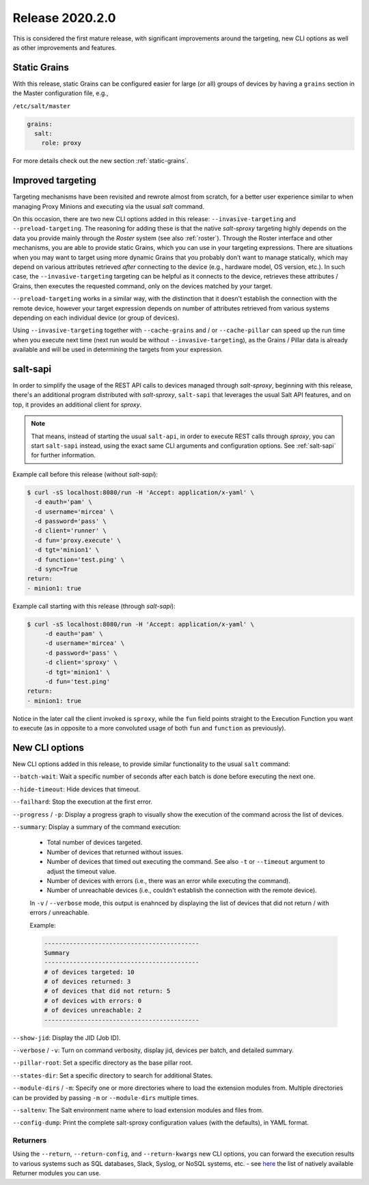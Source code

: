 .. _release-2020.2.0:

================
Release 2020.2.0
================

This is considered the first mature release, with significant improvements 
around the targeting, new CLI options as well as other improvements and 
features.

Static Grains
~~~~~~~~~~~~~

With this release, static Grains can be configured easier for large (or all) 
groups of devices by having a ``grains`` section in the Master configuration 
file, e.g.,

``/etc/salt/master``

.. code-block:: yaml

  grains:
    salt:
      role: proxy

For more details check out the new section :ref:`static-grains`.

Improved targeting
~~~~~~~~~~~~~~~~~~

Targeting mechanisms have been revisited and rewrote almost from scratch, for 
a better user experience similar to when managing Proxy Minions and executing 
via the usual *salt* command.

On this occasion, there are two new CLI options added in this release: 
``--invasive-targeting`` and ``--preload-targeting``. The reasoning for adding
these is that the native *salt-sproxy* targeting highly depends on the data
you provide mainly through the *Roster* system (see also :ref:`roster`).
Through the Roster interface and other mechanisms, you are able to provide
static Grains, which you can use in your targeting expressions. There are
situations when you may want to target using more dynamic Grains that you
probably don’t want to manage statically, which may depend on various 
attributes retrieved *after* connecting to the device (e.g., hardware model, OS 
version, etc.). In such case, the ``--invasive-targeting`` targeting can be
helpful as it connects to the device, retrieves these attributes / Grains, then
executes the requested command, only on the devices matched by your target.

``--preload-targeting`` works in a similar way, with the distinction that it 
doesn't establish the connection with the remote device, however your target 
expression depends on number of attributes retrieved from various systems 
depending on each individual device (or group of devices).

Using ``--invasive-targeting`` together with ``--cache-grains`` and / or 
``--cache-pillar`` can speed up the run time when you execute next time (next
run would be without ``--invasive-targeting``), as the Grains / Pillar data is 
already available and will be used in determining the targets from your 
expression.

salt-sapi
~~~~~~~~~

In order to simplify the usage of the REST API calls to devices managed 
through *salt-sproxy*, beginning with this release, there's an additional 
program distributed with *salt-sproxy*, ``salt-sapi`` that leverages the usual
Salt API features, and on top, it provides an additional client for *sproxy*.


.. note::

    That means, instead of starting the usual ``salt-api``, in order to execute 
    REST calls through *sproxy*, you can start ``salt-sapi`` instead, using the 
    exact same CLI arguments and configuration options. See :ref:`salt-sapi` 
    for further information.

Example call before this release (without *salt-sapi*):

.. code-block:: bash

  $ curl -sS localhost:8080/run -H 'Accept: application/x-yaml' \
    -d eauth='pam' \
    -d username='mircea' \
    -d password='pass' \
    -d client='runner' \
    -d fun='proxy.execute' \
    -d tgt='minion1' \
    -d function='test.ping' \
    -d sync=True
  return:
  - minion1: true

Example call starting with this release (through *salt-sapi*):

.. code-block:: bash

  $ curl -sS localhost:8080/run -H 'Accept: application/x-yaml' \
       -d eauth='pam' \
       -d username='mircea' \
       -d password='pass' \
       -d client='sproxy' \
       -d tgt='minion1' \
       -d fun='test.ping'
  return:
  - minion1: true

Notice in the later call the client invoked is ``sproxy``, while the ``fun`` 
field points straight to the Execution Function you want to execute (as in 
opposite to a more convoluted usage of both ``fun`` and ``function`` as 
previously).

.. seealso::

    Check out the :ref:`example-salt-sapi` example for configuring and using 
    the *salt-sapi* interface.

New CLI options
~~~~~~~~~~~~~~~

New CLI options added in this release, to provide similar functionality to the 
usual ``salt`` command:

``--batch-wait``: Wait a specific number of seconds after each batch is done
before executing the next one.

``--hide-timeout``: Hide devices that timeout.

``--failhard``: Stop the execution at the first error.

``--progress`` / ``-p``: Display a progress graph to visually show the
execution of the command across the list of devices.

``--summary``: Display a summary of the command execution:

    - Total number of devices targeted.
    - Number of devices that returned without issues.
    - Number of devices that timed out executing the command. See also ``-t``
      or ``--timeout`` argument to adjust the timeout value.
    - Number of devices with errors (i.e., there was an error while executing
      the command).
    - Number of unreachable devices (i.e., couldn't establish the connection
      with the remote device).

    In ``-v`` / ``--verbose`` mode, this output is enahnced by displaying the
    list of devices that did not return / with errors / unreachable.

    Example:

    .. code-block:: text

        -------------------------------------------
        Summary
        -------------------------------------------
        # of devices targeted: 10
        # of devices returned: 3
        # of devices that did not return: 5
        # of devices with errors: 0
        # of devices unreachable: 2
        -------------------------------------------

``--show-jid``: Display the JID (Job ID).

``--verbose`` / ``-v``: Turn on command verbosity, display jid, devices per
batch, and detailed summary.

``--pillar-root``: Set a specific directory as the base pillar root.

``--states-dir``: Set a specific directory to search for additional States.

``--module-dirs`` / ``-m``: Specify one or more directories where to load the
extension modules from. Multiple directories can be provided by passing ``-m``
or ``--module-dirs`` multiple times.

``--saltenv``:  The Salt environment name where to load extension modules and
files from.

``--config-dump``: Print the complete salt-sproxy configuration values (with
the defaults), in YAML format.

Returners
`````````

Using the ``--return``, ``--return-config``, and ``--return-kwargs`` new CLI 
options, you can forward the execution results to various systems such as SQL 
databases, Slack, Syslog, or NoSQL systems, etc. - see `here 
<https://docs.saltstack.com/en/latest/ref/returners/all/index.html#all-salt-returners>`__ 
the list of natively available Returner modules you can use.
